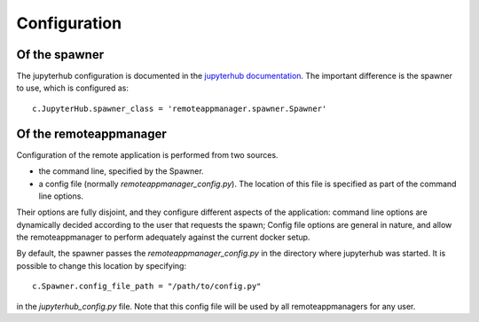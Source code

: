 Configuration
=============

Of the spawner
--------------

The jupyterhub configuration is documented in the `jupyterhub documentation
<https://jupyterhub.readthedocs.io/en/latest/getting-started.html>`_. The
important difference is the spawner to use, which is configured as::

    c.JupyterHub.spawner_class = 'remoteappmanager.spawner.Spawner'


Of the remoteappmanager
-----------------------

Configuration of the remote application is performed from two sources.

- the command line, specified by the Spawner.
- a config file (normally `remoteappmanager_config.py`). The location of this
  file is specified as part of the command line options.

Their options are fully disjoint, and they configure different aspects
of the application: command line options are dynamically decided according to
the user that requests the spawn; Config file options are general in nature,
and allow the remoteappmanager to perform adequately against the current
docker setup.

By default, the spawner passes the `remoteappmanager_config.py` in the
directory where jupyterhub was started. It is possible to change this location
by specifying::

    c.Spawner.config_file_path = "/path/to/config.py"

in the `jupyterhub_config.py` file. Note that this config file will be used by
all remoteappmanagers for any user.
